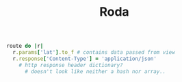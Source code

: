 #+title: Roda

# NOTE: testing org-babel

#+BEGIN_SRC ruby
route do |r|
  r.params['lat'].to_f # contains data passed from view
  r.response['Content-Type'] = 'application/json'
    # http response header dictionary?
      # doesn't look like neither a hash nor array..
#+END_SRC
